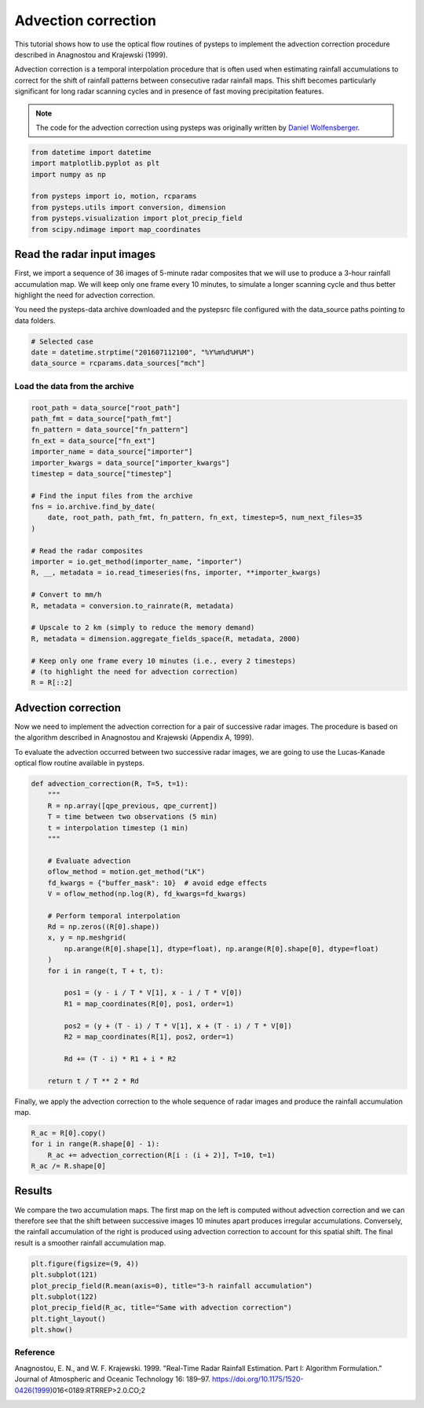 
.. DO NOT EDIT.
.. THIS FILE WAS AUTOMATICALLY GENERATED BY SPHINX-GALLERY.
.. TO MAKE CHANGES, EDIT THE SOURCE PYTHON FILE:
.. "examples_gallery/advection_correction.py"
.. LINE NUMBERS ARE GIVEN BELOW.

.. only:: html

    .. note::
        :class: sphx-glr-download-link-note

        Click :ref:`here <sphx_glr_download_examples_gallery_advection_correction.py>`
        to download the full example code

.. rst-class:: sphx-glr-example-title

.. _sphx_glr_examples_gallery_advection_correction.py:


Advection correction
====================

This tutorial shows how to use the optical flow routines of pysteps to implement
the advection correction procedure described in Anagnostou and Krajewski (1999).

Advection correction is a temporal interpolation procedure that is often used
when estimating rainfall accumulations to correct for the shift of rainfall patterns
between consecutive radar rainfall maps. This shift becomes particularly 
significant for long radar scanning cycles and in presence of fast moving
precipitation features.

.. note:: The code for the advection correction using pysteps was originally
          written by `Daniel Wolfensberger <https://github.com/wolfidan>`_.

.. GENERATED FROM PYTHON SOURCE LINES 18-28

.. code-block:: default


    from datetime import datetime
    import matplotlib.pyplot as plt
    import numpy as np

    from pysteps import io, motion, rcparams
    from pysteps.utils import conversion, dimension
    from pysteps.visualization import plot_precip_field
    from scipy.ndimage import map_coordinates








.. GENERATED FROM PYTHON SOURCE LINES 29-39

Read the radar input images
---------------------------

First, we import a sequence of 36 images of 5-minute radar composites
that we will use to produce a 3-hour rainfall accumulation map.
We will keep only one frame every 10 minutes, to simulate a longer scanning
cycle and thus better highlight the need for advection correction.

You need the pysteps-data archive downloaded and the pystepsrc file
configured with the data_source paths pointing to data folders.

.. GENERATED FROM PYTHON SOURCE LINES 39-44

.. code-block:: default


    # Selected case
    date = datetime.strptime("201607112100", "%Y%m%d%H%M")
    data_source = rcparams.data_sources["mch"]








.. GENERATED FROM PYTHON SOURCE LINES 45-47

Load the data from the archive
~~~~~~~~~~~~~~~~~~~~~~~~~~~~~~

.. GENERATED FROM PYTHON SOURCE LINES 47-75

.. code-block:: default


    root_path = data_source["root_path"]
    path_fmt = data_source["path_fmt"]
    fn_pattern = data_source["fn_pattern"]
    fn_ext = data_source["fn_ext"]
    importer_name = data_source["importer"]
    importer_kwargs = data_source["importer_kwargs"]
    timestep = data_source["timestep"]

    # Find the input files from the archive
    fns = io.archive.find_by_date(
        date, root_path, path_fmt, fn_pattern, fn_ext, timestep=5, num_next_files=35
    )

    # Read the radar composites
    importer = io.get_method(importer_name, "importer")
    R, __, metadata = io.read_timeseries(fns, importer, **importer_kwargs)

    # Convert to mm/h
    R, metadata = conversion.to_rainrate(R, metadata)

    # Upscale to 2 km (simply to reduce the memory demand)
    R, metadata = dimension.aggregate_fields_space(R, metadata, 2000)

    # Keep only one frame every 10 minutes (i.e., every 2 timesteps)
    # (to highlight the need for advection correction)
    R = R[::2]








.. GENERATED FROM PYTHON SOURCE LINES 76-85

Advection correction
--------------------

Now we need to implement the advection correction for a pair of successive
radar images. The procedure is based on the algorithm described in Anagnostou
and Krajewski (Appendix A, 1999).

To evaluate the advection occurred between two successive radar images, we are
going to use the Lucas-Kanade optical flow routine available in pysteps.

.. GENERATED FROM PYTHON SOURCE LINES 85-117

.. code-block:: default



    def advection_correction(R, T=5, t=1):
        """
        R = np.array([qpe_previous, qpe_current])
        T = time between two observations (5 min)
        t = interpolation timestep (1 min)
        """

        # Evaluate advection
        oflow_method = motion.get_method("LK")
        fd_kwargs = {"buffer_mask": 10}  # avoid edge effects
        V = oflow_method(np.log(R), fd_kwargs=fd_kwargs)

        # Perform temporal interpolation
        Rd = np.zeros((R[0].shape))
        x, y = np.meshgrid(
            np.arange(R[0].shape[1], dtype=float), np.arange(R[0].shape[0], dtype=float)
        )
        for i in range(t, T + t, t):

            pos1 = (y - i / T * V[1], x - i / T * V[0])
            R1 = map_coordinates(R[0], pos1, order=1)

            pos2 = (y + (T - i) / T * V[1], x + (T - i) / T * V[0])
            R2 = map_coordinates(R[1], pos2, order=1)

            Rd += (T - i) * R1 + i * R2

        return t / T ** 2 * Rd









.. GENERATED FROM PYTHON SOURCE LINES 118-120

Finally, we apply the advection correction to the whole sequence of radar
images and produce the rainfall accumulation map.

.. GENERATED FROM PYTHON SOURCE LINES 120-126

.. code-block:: default


    R_ac = R[0].copy()
    for i in range(R.shape[0] - 1):
        R_ac += advection_correction(R[i : (i + 2)], T=10, t=1)
    R_ac /= R.shape[0]








.. GENERATED FROM PYTHON SOURCE LINES 127-136

Results
-------

We compare the two accumulation maps. The first map on the left is
computed without advection correction and we can therefore see that the shift
between successive images 10 minutes apart produces irregular accumulations.
Conversely, the rainfall accumulation of the right is produced using advection
correction to account for this spatial shift. The final result is a smoother
rainfall accumulation map.

.. GENERATED FROM PYTHON SOURCE LINES 136-145

.. code-block:: default


    plt.figure(figsize=(9, 4))
    plt.subplot(121)
    plot_precip_field(R.mean(axis=0), title="3-h rainfall accumulation")
    plt.subplot(122)
    plot_precip_field(R_ac, title="Same with advection correction")
    plt.tight_layout()
    plt.show()




.. image-sg:: /examples_gallery/images/sphx_glr_advection_correction_001.png
   :alt: 3-h rainfall accumulation, mm/h, Same with advection correction, mm/h
   :srcset: /examples_gallery/images/sphx_glr_advection_correction_001.png
   :class: sphx-glr-single-img





.. GENERATED FROM PYTHON SOURCE LINES 146-153

Reference
~~~~~~~~~

Anagnostou, E. N., and W. F. Krajewski. 1999. "Real-Time Radar Rainfall
Estimation. Part I: Algorithm Formulation." Journal of Atmospheric and
Oceanic Technology 16: 189–97.
https://doi.org/10.1175/1520-0426(1999)016<0189:RTRREP>2.0.CO;2


.. rst-class:: sphx-glr-timing

   **Total running time of the script:** ( 0 minutes  9.172 seconds)


.. _sphx_glr_download_examples_gallery_advection_correction.py:


.. only :: html

 .. container:: sphx-glr-footer
    :class: sphx-glr-footer-example



  .. container:: sphx-glr-download sphx-glr-download-python

     :download:`Download Python source code: advection_correction.py <advection_correction.py>`



  .. container:: sphx-glr-download sphx-glr-download-jupyter

     :download:`Download Jupyter notebook: advection_correction.ipynb <advection_correction.ipynb>`


.. only:: html

 .. rst-class:: sphx-glr-signature

    `Gallery generated by Sphinx-Gallery <https://sphinx-gallery.github.io>`_
